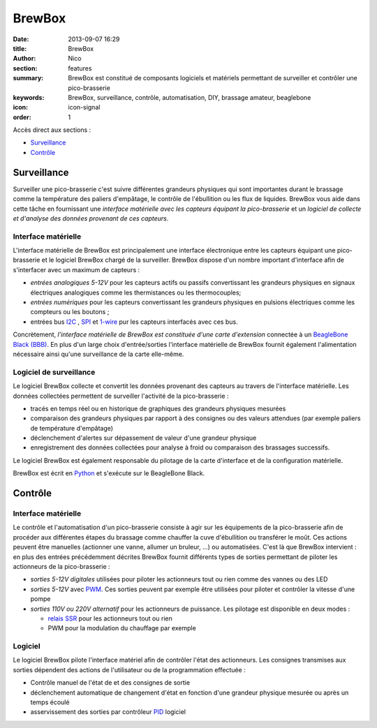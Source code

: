BrewBox
#######

:date: 2013-09-07 16:29
:title: BrewBox
:author: Nico
:section: features
:summary: BrewBox est constitué de composants logiciels et matériels permettant de surveiller et contrôler une pico-brasserie
:keywords: BrewBox, surveillance, contrôle, automatisation, DIY, brassage amateur, beaglebone
:icon: icon-signal
:order: 1

Accès direct aux sections :

- `Surveillance`_
- `Contrôle`_

Surveillance
============

Surveiller une pico-brasserie c'est suivre différentes grandeurs physiques qui sont importantes durant le brassage comme la température des paliers d'empâtage, le contrôle de l'ébullition ou les flux de liquides. BrewBox vous aide dans cette tâche en fournissant une *interface matérielle avec les capteurs équipant la pico-brasserie* et un *logiciel de collecte et d'analyse des données provenant de ces capteurs*.

Interface matérielle
--------------------

L'interface matérielle de BrewBox est principalement une interface électronique entre les capteurs équipant une pico-brasserie et le logiciel BrewBox chargé de la surveiller. BrewBox dispose d'un nombre important d'interface afin de s'interfacer avec un maximum de capteurs :

- *entrées analogiques 5-12V* pour les capteurs actifs ou passifs convertissant les grandeurs physiques en signaux électriques analogiques comme les thermistances ou les thermocouples;
- *entrées numériques* pour les capteurs convertissant les grandeurs physiques en pulsions électriques comme les compteurs ou les boutons ;
- entrées bus `I2C <http://en.wikipedia.org/wiki/I2C>`_ , `SPI <http://en.wikipedia.org/wiki/SPI>`_ et `1-wire <http://en.wikipedia.org/wiki/1-Wire>`_ pur les capteurs interfacés avec ces bus.

Concrètement, *l'interface matérielle de BrewBox est constituée d'une carte d'extension* connectée à un `BeagleBone Black (BBB) <http://beagleboard.org/Products/BeagleBone%20Black>`_. En plus d'un large choix d'entrée/sorties l'interface matérielle de BrewBox fournit également l'alimentation nécessaire ainsi qu'une surveillance de la carte elle-même.

.. image:: /static/images/arch_schema1.png
   :alt: BrewBox architecture diagram
   :align: center



Logiciel de surveillance
------------------------

Le logiciel BrewBox collecte et convertit les données provenant des capteurs au travers de l'interface matérielle. Les données collectées permettent de surveiller l'activité de la pico-brasserie :

- tracés en temps réel ou en historique de graphiques des grandeurs physiques mesurées
- comparaison des grandeurs physiques par rapport à des consignes ou des valeurs attendues (par exemple paliers de température d'empâtage)
- déclenchement d'alertes sur dépassement de valeur d'une grandeur physique
- enregistrement des données collectées pour analyse à froid ou comparaison des brassages successifs.

Le logiciel BrewBox est également responsable du pilotage de la carte d'interface et de la configuration matérielle.

BrewBox est écrit en `Python <http://www.python.org>`_ et s'exécute sur le BeagleBone Black.

.. image:: /static/images/arch_schema2.png
   :alt: BrewBox architecture diagram
   :align: center

Contrôle
========

Interface matérielle
--------------------

Le contrôle et l'automatisation d'un pico-brasserie consiste à agir sur les équipements de la pico-brasserie afin de procéder aux différentes étapes du brassage comme chauffer la cuve d'ébullition ou transférer le moût. Ces actions peuvent être manuelles (actionner une vanne, allumer un bruleur, ...) ou automatisées. C'est là que BrewBox intervient : en plus des entrées précédemment décrites BrewBox fournit différents types de sorties permettant de piloter les actionneurs de la pico-brasserie :

- *sorties 5-12V digitales* utilisées pour piloter les actionneurs tout ou rien comme des vannes ou des LED
- *sorties 5-12V* avec `PWM <http://en.wikipedia.org/wiki/Pulse-width_modulation>`_. Ces sorties peuvent par exemple être utilisées pour piloter et contrôler la vitesse d'une pompe
- *sorties 110V ou 220V alternatif* pour les actionneurs de puissance. Les pilotage est disponible en deux modes :

  - `relais SSR <http://en.wikipedia.org/wiki/Solid-state_relay>`_ pour les actionneurs tout ou rien
  - PWM pour la modulation du chauffage par exemple

Logiciel
--------

Le logiciel BrewBox pilote l'interface matériel afin de contrôler l'état des actionneurs. Les consignes transmises aux sorties dépendent des actions de l'utilisateur ou de la programmation effectuée :

- Contrôle manuel de l'état de et des consignes de sortie
- déclenchement automatique de changement d'état en fonction d'une grandeur physique mesurée ou après un temps écoulé
- asservissement des sorties par contrôleur `PID <http://en.wikipedia.org/wiki/PID_controller>`_ logiciel

